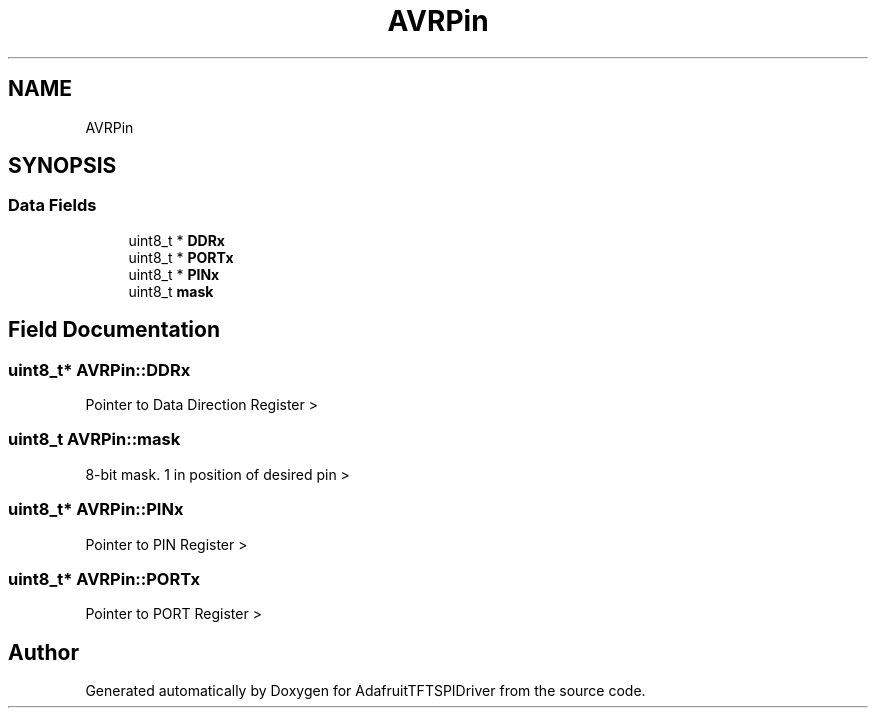 .TH "AVRPin" 3 "Mon Jan 15 2018" "AdafruitTFTSPIDriver" \" -*- nroff -*-
.ad l
.nh
.SH NAME
AVRPin
.SH SYNOPSIS
.br
.PP
.SS "Data Fields"

.in +1c
.ti -1c
.RI "uint8_t * \fBDDRx\fP"
.br
.ti -1c
.RI "uint8_t * \fBPORTx\fP"
.br
.ti -1c
.RI "uint8_t * \fBPINx\fP"
.br
.ti -1c
.RI "uint8_t \fBmask\fP"
.br
.in -1c
.SH "Field Documentation"
.PP 
.SS "uint8_t* AVRPin::DDRx"
Pointer to Data Direction Register > 
.SS "uint8_t AVRPin::mask"
8-bit mask\&. 1 in position of desired pin > 
.SS "uint8_t* AVRPin::PINx"
Pointer to PIN Register > 
.SS "uint8_t* AVRPin::PORTx"
Pointer to PORT Register > 

.SH "Author"
.PP 
Generated automatically by Doxygen for AdafruitTFTSPIDriver from the source code\&.
